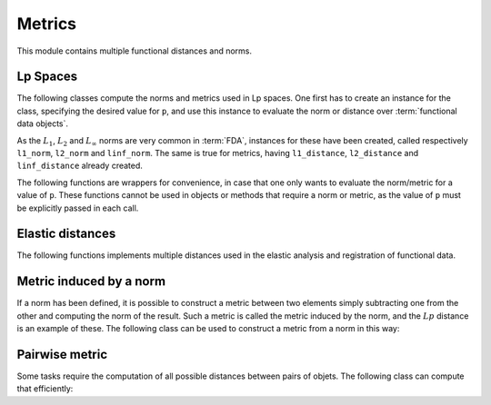 Metrics
=======

This module contains multiple functional distances and norms.


Lp Spaces
---------

The following classes compute the norms and metrics used in Lp spaces. One
first has to create an instance for the class, specifying the desired value
for ``p``, and use this instance to evaluate the norm or distance over
:term:`functional data objects`.

.. autosummary::
   :toctree: autosummary

   skfda.misc.metrics.LpNorm
   skfda.misc.metrics.LpDistance
   
As the :math:`L_1`, :math:`L_2` and :math:`L_{\infty}` norms are very common
in :term:`FDA`, instances for these have been created, called respectively
``l1_norm``, ``l2_norm`` and ``linf_norm``. The same is true for metrics,
having ``l1_distance``, ``l2_distance`` and ``linf_distance`` already
created.

The following functions are wrappers for convenience, in case that one
only wants to evaluate the norm/metric for a value of ``p``. These functions
cannot be used in objects or methods that require a norm or metric, as the
value of ``p`` must be explicitly passed in each call.

.. autosummary::
   :toctree: autosummary

   skfda.misc.metrics.lp_norm
   skfda.misc.metrics.lp_distance

Elastic distances
-----------------

The following functions implements multiple distances used in the elastic
analysis and registration of functional data.

.. autosummary::
   :toctree: autosummary

    skfda.misc.metrics.fisher_rao_distance
    skfda.misc.metrics.fisher_rao_amplitude_distance
    skfda.misc.metrics.fisher_rao_phase_distance


Metric induced by a norm
------------------------

If a norm has been defined, it is possible to construct a metric between two
elements simply subtracting one from the other and computing the norm of the
result. Such a metric is called the metric induced by the norm, and the
:math:`Lp` distance is an example of these. The following class can be used
to construct a metric from a norm in this way:

.. autosummary::
   :toctree: autosummary

   skfda.misc.metrics.NormInducedMetric
   

Pairwise metric
---------------

Some tasks require the computation of all possible distances between pairs
of objets. The following class can compute that efficiently:

.. autosummary::
   :toctree: autosummary

   skfda.misc.metrics.PairwiseMetric
